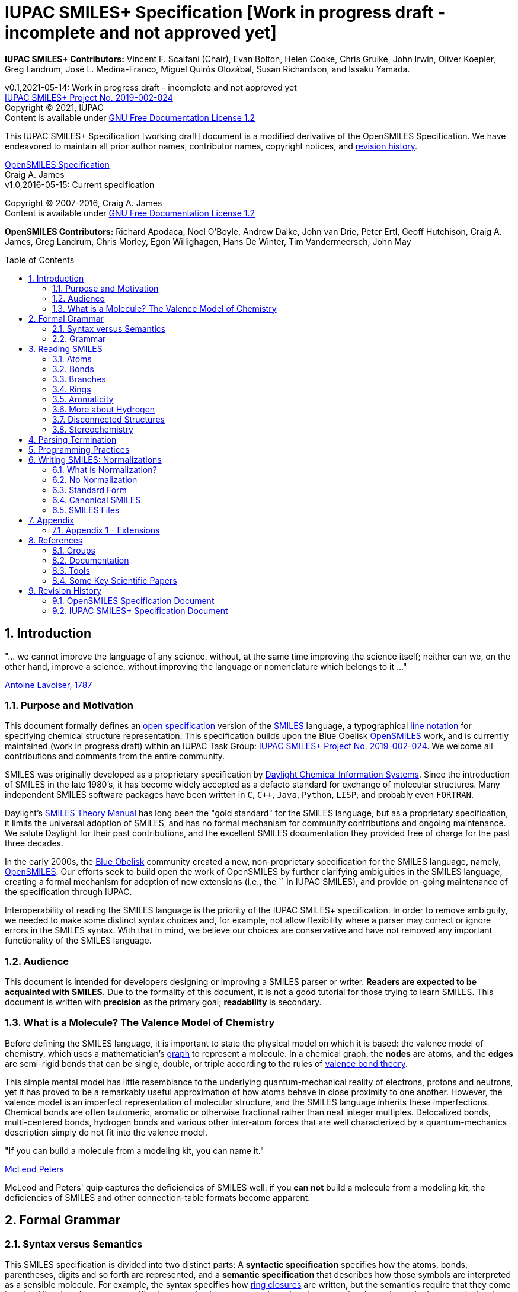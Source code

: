 = IUPAC SMILES+ Specification [Work in progress draft - incomplete and not approved yet]
:toc: macro

*IUPAC SMILES+ Contributors:* Vincent F. Scalfani (Chair), Evan Bolton, Helen Cooke, Chris Grulke, 
John Irwin, Oliver Koepler, Greg Landrum, José L. Medina-Franco, Miguel Quirós Olozábal, 
Susan Richardson, and Issaku Yamada.

v0.1,2021-05-14: Work in progress draft - incomplete and not approved yet                                   +
https://iupac.org/projects/project-details/?project_nr=2019-002-2-024[IUPAC SMILES+ Project No. 2019-002-024]    +
Copyright &copy; 2021, IUPAC    +
Content is available under http://www.gnu.org/copyleft/fdl.html[GNU Free Documentation License 1.2]     +

This IUPAC SMILES+ Specification [working draft] document is a modified derivative
of the OpenSMILES Specification. We have endeavored to maintain
all prior author names, contributor names, copyright notices, and <<revhist,revision history>>.

http://www.opensmiles.org[OpenSMILES Specification]      +
Craig A. James                +
v1.0,2016-05-15: Current specification

Copyright &copy; 2007-2016, Craig A. James        +
Content is available under http://www.gnu.org/copyleft/fdl.html[GNU Free Documentation License 1.2]

*OpenSMILES Contributors:* Richard Apodaca, Noel O'Boyle, Andrew Dalke, John van Drie, Peter Ertl,
Geoff Hutchison, Craig A. James, Greg Landrum, Chris Morley, Egon Willighagen, Hans De Winter, Tim Vandermeersch, John May

toc::[]
:toclevels: 5
:sectnums:

== Introduction

****
"... we cannot improve the language of any science, without, at the
same time improving the science itself; neither can we, on the other
hand, improve a science, without improving the language or nomenclature
which belongs to it ..."

https://en.wikipedia.org/wiki/Antoine_Lavoisier[Antoine Lavoiser, 1787]
****

=== Purpose and Motivation

This document formally defines an
https://en.wikipedia.org/wiki/Open_specifications[open specification] version of the
https://en.wikipedia.org/wiki/Simplified_molecular_input_line_entry_specification[SMILES]
language, a typographical http://en.wikipedia.org/wiki/Line_notation[line notation]
for specifying chemical structure representation. This specification builds upon the Blue Obelisk
http://www.opensmiles.org[OpenSMILES] work, and is currently maintained (work in progress draft) 
within an IUPAC Task Group: 
https://iupac.org/projects/project-details/?project_nr=2019-002-2-024[IUPAC SMILES+ Project No. 2019-002-024]. 
We welcome all contributions and comments from the entire community.

SMILES was originally developed as a proprietary specification by
https://www.daylight.com/[Daylight Chemical Information Systems].
Since the introduction of SMILES in the late 1980's, it has
become widely accepted as a defacto standard for exchange of molecular structures.  
Many independent SMILES software packages have been written in `C`, `C++`, `Java`, `Python`, `LISP`, 
and probably even `FORTRAN`.

Daylight's https://www.daylight.com/dayhtml/doc/theory/index.html[SMILES Theory Manual]
has long been the "gold standard" for the SMILES language, but as a
proprietary specification, it limits the universal adoption of SMILES, and has no formal
mechanism for community contributions and ongoing maintenance. We salute Daylight for
their past contributions, and the excellent SMILES documentation they provided free
of charge for the past three decades.

In the early 2000s, the https://en.wikipedia.org/wiki/Blue_Obelisk[Blue Obelisk] community created a new, non-proprietary specification 
for the SMILES language, namely, http://www.opensmiles.org[OpenSMILES]. 
Our efforts seek to build open the work of OpenSMILES by further clarifying ambiguities in the 
SMILES language, creating a formal mechanism for adoption of new extensions (i.e., the `+` in IUPAC SMILES+), and
provide on-going maintenance of the specification through IUPAC.

Interoperability of reading the SMILES language is the priority of the IUPAC SMILES+ specification.
In order to remove ambiguity, we needed to make some distinct syntax choices and, for example, not allow
flexibility where a parser may correct or ignore errors in the SMILES syntax. With that in mind, 
we believe our choices are conservative and have not removed any important functionality of the SMILES language.

=== Audience

This document is intended for developers designing or improving a SMILES
parser or writer. **Readers are expected to be acquainted with
SMILES.** Due to the formality of this document, it is not a good
tutorial for those trying to learn SMILES. This document is written with
*precision* as the primary goal; *readability* is secondary.

=== What is a Molecule? The Valence Model of Chemistry

Before defining the SMILES language, it is important to state the physical model on which it is
based: the valence model of chemistry, which uses a mathematician's
https://en.wikipedia.org/wiki/Graph_theory[graph] to
represent a molecule. In a chemical graph, the *nodes* are atoms, and the *edges* are semi-rigid bonds
that can be single, double, or triple according to the rules of
https://en.wikipedia.org/wiki/Valence_bond_theory[valence bond theory].

This simple mental model has little resemblance to the underlying quantum-mechanical reality of
electrons, protons and neutrons, yet it has proved to be a remarkably useful approximation of how
atoms behave in close proximity to one another. However, the valence model is an imperfect
representation of molecular structure, and the SMILES language inherits these imperfections.
Chemical bonds are often tautomeric, aromatic or otherwise fractional rather than neat integer
multiples. Delocalized bonds, multi-centered bonds, hydrogen bonds and various other inter-atom
forces that are well characterized by a quantum-mechanics description simply do not fit into the
valence model.

****
"If you can build a molecule from a modeling kit, you can name it."

http://www.daylight.com/meetings/mug03/McLeod/MUG03McLeodPeters.pdf[McLeod Peters]
****

McLeod and Peters' quip captures the deficiencies of SMILES well: if you
*can not* build a molecule from a modeling kit, the deficiencies of SMILES and other
connection-table formats become apparent.

== Formal Grammar

=== Syntax versus Semantics

This SMILES specification is divided into two distinct parts: A
*syntactic specification* specifies how the atoms,
bonds, parentheses, digits and so forth are represented, and a *semantic
specification* that describes how those symbols are interpreted as a sensible
molecule. For example, the syntax specifies how <<ringclosure,ring closures>>
are written, but the semantics require that they come in pairs.
Likewise, the syntax specifies how <<atomicsymbol,atomic elements>>
are written, but the semantics determines whether a particular ring system
is actually aromatic.

For this specification, the syntax and semantics are explained
separately; in practice, the syntax and semantics are usually mixed
together in the code that implements a SMILES parser. This chapter is only
concerned with syntax.

=== Grammar

[options="header",frame="topbot",grid="rows",cols="1,4"]
|============================
| Section                  | Formal Grammar
2+| **ATOMS**
| <<inatoms,Atoms>>           | _atom_ ::= _bracket_atom_ \| _aliphatic_organic_ \| _aromatic_organic_ \| `'*'`
2+| **ORGANIC SUBSET ATOMS**
.2+| <<orgsbst,Organic Subset>>        | _aliphatic_organic_ ::= `'B'` \| `'C'` \| `'N'` \| `'O'` \| `'S'` \| `'P'` \| `'F'` \| `'Cl'` \| `'Br'` \| `'I'`
|                            _aromatic_organic_ ::= `'b'` \| `'c'` \| `'n'` \| `'o'` \| `'s'` \| `'p'`
2+| **BRACKET ATOMS**
.7+| <<inatoms,Bracket Atoms>>      | _bracket_atom_ ::= `'['` _isotope_? _symbol_ _chiral_? _hcount_? _charge_? _class_? `']'`
|                            _symbol_ ::= _element_symbols_ \| _element_numbers_ \| _aromatic_symbols_ \| _element_undefined_
|                            _isotope_ ::= _NUMBER_
|                            _element_symbols_ ::= `'H'` \| `'He'` \| `'Li'` \| `'Be'` \| `'B'` \| `'C'` \| `'N'` \| `'O'` \| `'F'` \| `'Ne'` \| `'Na'` \| `'Mg'` \| `'Al'` \| `'Si'` \| `'P'` \| `'S'` \| `'Cl'` \| `'Ar'` \| `'K'` \| `'Ca'` \| `'Sc'` \| `'Ti'` \| `'V'` \| `'Cr'` \| `'Mn'` \| `'Fe'` \| `'Co'` \| `'Ni'` \| `'Cu'` \| `'Zn'` \| `'Ga'` \| `'Ge'` \| `'As'` \| `'Se'` \| `'Br'` \| `'Kr'` \| `'Rb'` \| `'Sr'` \| `'Y'` \| `'Zr'` \| `'Nb'` \| `'Mo'` \| `'Tc'` \| `'Ru'` \| `'Rh'` \| `'Pd'` \| `'Ag'` \| `'Cd'` \| `'In'` \| `'Sn'` \| `'Sb'` \| `'Te'` \| `'I'` \| `'Xe'` \| `'Cs'` \| `'Ba'` \| `'La'` \| `'Ce'` \| `'Pr'` \| `'Nd'` \| `'Pm'` \| `'Sm'` \| `'Eu'` \| `'Gd'` \| `'Tb'` \| `'Dy'` \| `'Ho'` \| `'Er'` \| `'Tm'` \| `'Yb'` \| `'Lu'` \| `'Hf'` \| `'Ta'` \| `'W'` \| `'Re'` \| `'Os'` \| `'Ir'` \| `'Pt'` \| `'Au'` \| `'Hg'` \| `'Tl'` \| `'Pb'` \| `'Bi'` \| `'Po'` \| `'At'` \| `'Rn'` \| `'Fr'` \| `'Ra'` \|`'Ac'` \| `'Th'` \| `'Pa'` \| `'U'` \| `'Np'` \| `'Pu'` \| `'Am'` \| `'Cm'` \| `'Bk'` \| `'Cf'` \| `'Es'` \| `'Fm'` \| `'Md'` \| `'No'` \| `'Lr'` \| `'Rf'` \| `'Db'` \| `'Sg'` \| `'Bh'` \| `'Hs'` \| `'Mt'` \| `'Ds'` \| `'Rg'` \| `'Cn'` \| `'Nh'` \| `'Fl'` \| `'Mc'` \| `'Lv'` \| `'Ts'` \| `'Og'`
|                            _element_numbers_ ::= `'#1'` \|`'#2'` \| `'#3'` \| ... \|`'#118'`
|                            _aromatic_symbols_ ::= `'b'` \| `'c'` \| `'n'` \| `'o'` \| `'p'` \| `'s'` \| `'se'` \| `'te'` \| `'as'`
|                            _element_undefined_ ::= `'*'` \| `'#0'`   
2+| **CHIRALITY**
| <<chirality,Chirality>>  | _chiral_ ::= `'@'` \| `'@@'` \| `'@TH1'` \| `'@TH2'` \| `'@AL1'` \| `'@AL2'` \| `'@SP1'` \| `'@SP2'` \| `'@SP3'` \| `'@TB1'` \| `'@TB2'` \| `'@TB3'` \| ... \| `'@TB20'` \| `'@OH1'` \| `'@OH2'` \| `'@OH3'` \| ... \| `'@OH30'` \| `'@TB'` _DIGIT_ _DIGIT_ \| `'@OH'` _DIGIT_ _DIGIT_
2+| **HYDROGENS**
| <<hydrogens,Hydrogens>>  | _hcount_ ::= `'H'` \| `'H'` _DIGIT_
2+| **CHARGES**
| <<charge,Charge>>        | _charge_ ::= `'-'` \| `'-'` _DIGIT_? _DIGIT_ \| `'+'` \| `'+'` _DIGIT_? _DIGIT_ \| `'--'` \| ... \| `'---------------'` \| `'+{plus}'` \| ... \| `'+++{plus}{plus}{plus}{plus}{plus}{plus}{plus}{plus}{plus}{plus}{plus}{plus}'`
2+| **ATOM CLASS**
| <<atomclass,Atom Class>> | _class_ ::= `':'` _NUMBER_
2+| **BONDS AND CHAINS**
.6+| <<bonds,Bonds>>       | _bond_ ::= `'-'` \| `'='` \| `'#'` \| `'$'` \| `':'` \| `'/'` \| `'\'`
|                            _ringbond_ ::= _bond_? _DIGIT_ \| _bond_? `'%'` _DIGIT_? _DIGIT_ _DIGIT_ \| _bond_? `'%'` `'('` _DIGIT_ _DIGIT_ _DIGIT_ `')'`
|                            _branched_atom_ ::= _atom_ _ringbond_* _branch_*
|                            _branch_ ::= `'('` _chain_ `')'` \| `'('` _bond_ _chain_ `')'` \| `'('` _dot_ _chain_ `')'`
|                            _chain_ ::= _branched_atom_ \| _chain_ _branched_atom_ \| _chain_ _bond_ _branched_atom_ \| _chain_ _dot_ _branched_atom_
|                            _dot_ ::= `'.'`
2+| **SMILES STRINGS**
.2+|                       | _smiles_ ::= _terminator_ \| _chain_ _terminator_
|                            _terminator_ ::= _SPACE_ \| _TAB_ \| _LINEFEED_ \| _CARRIAGE_RETURN_ \| _END_OF_STRING_
|============================

== Reading SMILES

[[inatoms]]

=== Atoms

[[atomicsymbol]]

==== Atomic Symbol

An atom is represented by its atomic symbol, enclosed in square brackets, `[]`.
The first character of the symbol is uppercase and the second (if any) is lowercase,
except that for aromatic atoms (see <<inaromaticity, Aromaticity>>), the first character is lowercase. Alternatively, 
an atom can also be represented using the symbol `'#'` followed by its atomic number enclosed in square brackets, `[]`.
There are https://iupac.org/what-we-do/periodic-table-of-elements/[118 valid atomic symbols] 
as defined by https://iupac.org/[IUPAC].

The symbols `+++'*'+++` and `'#0'` are accepted as a valid atomic symbols, and represent a "wildcard" or unknown atom.
Importantly, `'#0'` must always be written within brackets (see <<wildsyms,Wildcard Atoms>>), while `+++'*'+++` is considered part of 
the <<orgsbst,Organic Subset>> and does not have this requirement.

// The +++ is used above as a passthrough in the * symbol in order to avoid GitHub from displaying the line as bold.

Examples:

[options="header",frame="topbot",grid="rows",width="30%",cols="1,2"]
|============================
| SMILES      | Atomic Symbol
| `[U]`       | Uranium
| `[Pb]`      | Lead
| `[He]`      | Helium
| `[*]`       | Unknown atom
| `[#0]`       | Unknown atom
| `[#6]`       | Carbon
|============================

[[hydrogens]]

==== Hydrogens

Hydrogens inside of brackets are specified as `Hn` or `Hnn`. In the case of a single digit, 
`Hn`, `n` is a digit number from `0` to `9`. When two-digit numbers are used, leading zeros are not permitted,
so `Hnn` is valid in the range of `10` through `99`. If `Hn` is not specified, it is identical to `H0`. If `H` is
specified without a number, it is identical to `H1`. For example, `[C]` and `[CH0]` are identical, and `[CH]` and `[CH1]` are identical.

Hydrogens that are specified in brackets with this notation have undefined isotope, no chirality,
no other bound hydrogen, neutral charge, and an undefined atom class.

Examples:

[options="header",frame="topbot",grid="rows",width="50%",cols="1,2,2"]
|=================================================
| SMILES    | Name                  | Comments
| `[CH4]`   | methane               |
| `[ClH]`   | hydrochloric acid     | `H1` implied
| `[ClH1]`  | hydrochloric acid     |
|=================================================

A hydrogen atom can not have a hydrogen count, for example, `[HH1]` is invalid.  Hydrogens connected
to other hydrogens must be represented as explicit atoms in square brackets. For example molecular
hydrogen must be written as `[H][H]`.

[[charge]]

==== Charge

Charge is specified by a `+n`,`+nn`,`-n`, or `-nn`. In the case of a single digit,`n`
is a digit number from `0` to `9`. When two-digit numbers are used, leading zeros are not permitted and `nn` is valid
in the range of `10` through `99`. For example, a charge specification such as `[Ag+01]` is invalid. 

If a charge is specified without a number, a `1` is implied. If the number is `0`, the charge is interpreted as no charge. 
That is, `[Ag+0]` and `[Ag-0]` are equivalent to `[Ag]`. A `0` charge should be avoided and is not recommended 
as a best practice.

Repeated symbols such as `'--'` and `'++'` are valid and interpreted as charges of `-2` and `+2`, respectively. Symbols can
repeat up to 15 times. However, this form is not recommended as a best practice and should be avoided.

Examples:

[options="header",frame="topbot",grid="rows",width="60%",cols="1,2,3"]
|==============================================================
| SMILES    | Name                  | Comments
| `[Cl-]`   | chloride anion        | `-1` charge, `H0` implied
| `[OH1-]`  | hydroxyl anion        | `-1` charge, `H1`
| `[OH-1]`  | hydroxyl anion        | `-1` charge, `H1`
| `[Cu+2]`  | copper cation         | `+2` charge, `H0` implied
| `[Cu++]`  | copper cation         | `+2` charge, `H0` implied
| `[AlH4-]` | alumanuide            | `-1` charge, `H4`
| `[NH2-]`  | azanide               | `-1` charge, `H2`
|==============================================================

The charge symbol `'-'` or `'+'` must come before the numeric digit. That is, `[Mg+2]` is valid, while
`[Mg2+]` is invalid. Moreover, providing multiple charge specifications such as `[Li+1-2]` or `[Li+-]` are invalid. 

==== Isotopes

Isotopic specification is placed inside the square brackets for an atom
preceding the atomic symbol; for example:

[options="header",frame="topbot",grid="rows",width="40%"]
|=============================
| SMILES    | Atomic Symbol
| `[13CH4]` | methane
| `[2H+]`   | deuterium ion
| `[238U]`  | Uranium 238 atom
|=============================

An isotope is interpreted as a digit number specified as `n`, `nn`, or `nnn`. In the case of a single digit, 
`n` is a digit number from `0` to `9`. When two-digit or three-digit numbers are used, leading zeros are not permitted,
so `nn` is valid in the range of `10` through `99`, and `nnn` in the range of `100` through `999`.
As a result, an isotopic specification leading with a `0` and followed by digits such as
`[098Ru]` is invalid. The isotope ^98^Ru is written as `[98Ru]`.

A `0` isotope specification is equivalent to undefined, and the atom is assumed to have the naturally-occurring isotopic ratios. 
For example, `[0S]` is equivalent to `[S]`.

There is no requirement that the isotope is a genuine isotope of the element. Thus, `[36Cl]` is allowed 
even though ^35^Cl and ^37^Cl are the actual known stable isotopes of chlorine.

[[orgsbst]]

==== Organic Subset

A special subset of elements called the "organic subset" of
**B**, **C**, **N**, **O**, **P**, **S**, **F**,
**Cl**, **Br**, **I**, and ***** (the "wildcard" atom) can be
written using the only the atomic symbol (that is, without the square
brackets, H-count, etc.). An atom is specified this way has the
following properties:

* "implicit hydrogens" are added such that valence of the atom is in
  the lowest normal state for that element
* the atom's charge is zero
* the atom has no isotopic specification
* the atom has no chiral specification

The implicit hydrogen count is determined by summing the bond orders
of the bonds connected to the atom.  If that sum is equal to a known
valence for the element or is greater than any known valence then the
implicit hydrogen count is `0`.  Otherwise the implicit hydrogen count is the
difference between that sum and the next highest known valence.

The "normal valence" for these elements is defined as:

[options="header",frame="topbot",grid="rows",width="30%"]
|============================
| Element       | Valence
| B             | 3
| C             | 4
| N             | 3 or 5
| O             | 2
| P             | 3 or 5
| S             | 2, 4 or 6
| halogens      | 1
| *             | unspecified
|============================

Examples:

[options="header",frame="topbot",grid="rows",width="30%",cols="1,3"]
|==============================
| SMILES    | Name
| `C`       | methane
| `N`       | ammonia
| `Cl`      | hydrochloric acid
|==============================

_Note: The remaining atom properties, chirality and ring-closures, are discussed in later sections._

[[wildsyms]]

==== The Wildcard `'*'` Atomic Symbol and `'#0'` Atomic Number Symbol

The `+++'*'+++` and `'#0'` atoms represents an atom whose atomic number is unknown or unspecified. 
The `+++'*'+++` atom can occur either inside or outside of square brackets, `[]`, as the `+++'*'+++` 
atom is considered part of the special <<orgsbst,Organic Subset>> elements.
In contrast, the `'#0'` atom can only occur inside of square brackets.
When an `+++'*'+++` or `'#0'` atom occur inside of square brackets, the unknown atom can have its isotope, chirality, 
hydrogen count and charge specified. When an `+++'*'+++` atom occurs outside of brackets, 
it has no assumed isotope, a mass of zero, unspecified chirality, a hydrogen count of zero, and a charge of zero.

The `+++'*'+++` and `'#0'` atom do not have any specific electronic properties or valence. When these symbols
occur inside of square brackets, they take on the valence implied by its bonds, hydrogens and/or charge.

In the case where the `+++'*'+++` atom can be specified outside of square brackets, it takes on the valence
implied by its bonds.

An `+++'*'+++` or `'#0'` atom can be part of an aromatic ring. When deducing the
aromaticity of a ring system, the ring system is considered aromatic if
there is an element which could replace the `+++'*'+++` or `'#0'` atom and make the ring system
meet the aromaticity rules (see <<inaromaticity,Aromaticity>>, below).

[options="header",frame="topbot",grid="rows",width="40%",cols="2,3"]
|==============================================
| SMILES              | Comments
| `CCC(*)C`      | any atom at index number 3
| `CCC([#0])C`      | any atom at index number 3
| `c1cc[#0]c1`      | five membered arene with any atom
| `c1cc*c1`      | five membered arene with any atom
| `CCC[#0-]`      | any atom with charge -1 at index number 3
| `[73*]`      | any atom with isotope value 73
|==============================================

_Note: the term index in the table comments above is referring to the SMILES string, counting from left to right and starting at 0._

// The +++ is used above as a passthrough in the * symbol in order to avoid GitHub from displaying the line as bold.

[[atomclass]]

==== Atom Class

An "atom class" is an arbitrary integer that has no chemical meaning. It is used by applications 
to mark atoms in ways that are meaningful only to the application. Multiple atoms may be labeled with the same atom class. 

The atom class is specified as a digit number `n`, `nn`, `nnn`, or `nnnn`. In the case of a single digit, 
`n` is a digit number from `0` to `9`. When two-digit, three-digit, or four-digit numbers are used, leading zeros are not permitted,
so `nn` is valid in the range of `10` through `99`, `nnn` in the range of `100` through `999`, and `nnnn` in the range of `1000`
to `9999`. So for example, `[NH4+:5]` is valid, while `[NH4+:005]` is invalid.

If the atom class is not specified, then the atom class is interpreted as zero.

The atom class is specified after all other properties in square brackets. For example:

[options="header",frame="topbot",grid="rows",width="40%",cols="1,3"]
|========================================
| SMILES     | Name
| `[CH4:2]`  | methane, atom's class is 2
|========================================

[[bonds]]

=== Bonds

Atoms that are adjacent in a SMILES string are assumed to
be joined by a single or aromatic bond (see <<inaromaticity,Aromaticity>>). For example:

[options="header",frame="topbot",grid="rows",width="30%"]
|===================================
| SMILES              | Name
| `CC`                | ethane
| `CCO`               | ethanol
| `NCCCC`             | n-butylamine
| `CCCCN`             | n-butylamine
|===================================

Double, triple and quadruple bonds are represented by `'='`, `'#'`, and `'$'` respectively:

[options="header",frame="topbot",grid="rows",width="80%",cols="2,1"]
|========================================================================
| SMILES                                      | Name
| `C=C`                                       | ethene
| `C#N`                                       | hydrogen cyanide
| `CC#CC`                                     | 2-butyne
| `CCC=O`                                     | propanol
| `[Rh-](Cl)(Cl)(Cl)(Cl)$[Rh-](Cl)(Cl)(Cl)Cl` | octachlorodirhenate (III)
|========================================================================

Misplaced bonds such as `CC=` or duplicate bonds such as `C==C` are invalid.

A single bond can be explicitly represented with `'-'`, but it is rarely
necessary.

[options="header",frame="topbot",grid="rows",width="40%"]
|===================================
| SMILES          |
| `C-C`           | same as: `CC`
| `C-C-O`         | same as: `CCO`
| `C-C=C-C`       | same as: `CC=CC`
|===================================

The remaining bond symbols, `':\/'`, are discussed in later sections.

=== Branches

An atom with three or more bonds is called a *branched atom*, and is
represented using parentheses.

[options="header",frame="topbot",grid="rows",width="90%"]
|============================================================================
| Depiction                                 | SMILES      | Name
| image:depict/2-ethyl-1-butanol.gif[]      | `CCC(CC)CO` | 2-ethyl-1-butanol
|============================================================================

Branches can be nested or "stacked" to any depth:

[options="header",frame="topbot",grid="rows",width="90%"]
|============================================================================================================
| Depiction                                   | SMILES                      | Name
| image:depict/2-4-dimethyl-3-pentanone.gif[] | `CC\(C)C(=O)C\(C)C`           | 2,4-dimethyl-3-pentanone
| image:depict/3-isopropyl-2-propylhexan-1-ol.png[]                                    | `OCC(CCC)C(C\(C)C)CCC`       | 3‐isopropyl‐2‐propylhexan‐1‐ol
| image:depict/thiosulfate.gif[]              | `OS(=O)(=S)O`               | thiosulfate
|============================================================================================================

// The (C) in the SMILES above is escaped as \(C) in order to avoid GitHub from displaying a copyright symbol

The SMILES branch/chain rules allow nested parenthetical expressions (branches) to an arbitrary
depth. For example, the following SMILES, though peculiar, is legal:

[options="header",frame="topbot",grid="rows",width="90%",cols="6,1"]
|==============================================================================
| SMILES                                                              | Formula
| `C(C(C(C(C(C(C(C(C(C(C(C(C(C(C(C(C(C(C(C\(C))))))))))))))))))))C`    | C22H46
|==============================================================================

In IUPAC SMILES+ syntax, a SMILES can not start with a branch. Duplicate branches and branching without atom(s) inside are also invalid.
Some invalid examples include: `C\(\(C))O`, `(N1CCCC1)`, `C(1CC1)` `C()`, and `C1CC(1)`. 
Note that the form `(CO)N` is never allowed, since it is not clear which atom the nitrogen should connect to.

// The (C) in the SMILES above is escaped as \(C) in order to avoid GitHub from displaying a copyright symbol

[[ringclosure]]

=== Rings

In a SMILES string such as `C1CCCCC1`, the first occurrence of a ring-closure
number (an "rnum") creates an "open bond" to the atom that precedes the
ring-closure number (the "rnum").  When that same rnum is encountered
later in the string, a bond is made between the two atoms, which typically
forms a cyclic structure.

[options="header",frame="topbot",grid="rows",width="90%"]
|==================================================================================
| Depiction                               | SMILES           | Name
| image:depict/cyclohexane.gif[]          | `C1CCCCC1`       | cyclohexane
| image:depict/perhydroisoquinoline.gif[] | `N1CC2CCCCC2CC1`  | perhydroisoquinoline
|==================================================================================

If a bond symbol is present between the atom and rnum, it can be
present on *either or both* bonded atoms.  However, if it appears on
both bonded atoms, the two bond symbols must be the same. If there are conflicting ring 
closure bonds defined such as `C=1CCCCC#1`, `C-1CCCCC=1`, or `c=1ccccc:1`, the SMILES are invalid. 
Two defined bonds must match. In contrast, if only one bond is defined 
as in `C=1CCCCC1` or `C1CCCC=1`, the SMILES are valid and interpreted with 
the defined bond at ring closure. The implicit bond is ignored.

[options="header",frame="topbot",grid="rows",width="90%"]
|=================================================================================================
| Depiction                                     | SMILES          | Name
.4+| image:depict/cyclohexene.gif[]             | `C=1CCCCC=1`    | cyclohexene
|                                                 `C=1CCCCC1`     | cyclohexene *(preferred form)*
|                                                 `C1CCCCC=1`     | cyclohexene
|                                                 `C-1CCCCC=1`    | *invalid*
|=================================================================================================

Note that the ring number zero is valid, for example cyclohexane can be
written `C0CCCCC0`.

Ring closures must be matched pairs in a SMILES string, for example, `C1CCC` or `C1CCCCC2`
are not valid SMILES.

It is permissible to re-use ring-closure numbers. Once a particular number
has been encountered twice, that number is available again for subsequent ring closures.

[options="header",frame="topbot",grid="rows",width="90%",cols="2,2,1,2"]
|=================================================================================================
| Depiction                          | SMILES              | Name          | Comment
.2+| image:depict/dicyclohexyl.gif[] | `C1CCCCC1C1CCCCC1`  | bicyclohexyl  | both SMILES are valid
|                                      `C1CCCCC1C2CCCCC2`  | bicyclohexyl  |
|=================================================================================================

Two-digit ring numbers are permitted, but must be preceded by the percent
`'%'` symbol, such as `C%25CCCCC%25` for cyclohexane. 

Three digits in the form `%nnn` are permitted; for
example, `C%123` is the same as `C3%12`, that is, an atom with two rnum
specifications (see example in table below).

Three digits are also permitted in the form `%(nnn)`. When parentheses are used,
the ring closure is interpreted with one rnum specification, so cyclohexane can be represented
as `C%(920)CCCCC%(920)`

While a ring closure with a single digit using zero is valid as in `C0CCCCC0`, when multiple digits
are used in the case of `%nn`, %nnn, or `%(nnn)`, a leading number of `0` is invalid, such as `C%01CCCCC%01` or `C%00CCCCC%00`.
For notation using `%nn`, start with a `nn` of `10`, and for notation in the form 
`%nnn` or `%(nnn)`, start with `nnn` of `100`.

A single atom can have several ring-closure numbers, such as this spiro
atom:

[options="header",frame="topbot",grid="rows",width="90%"]
|========================================================================
| Depiction                  | SMILES                | Name
| image:depict/spiro.gif[]   | `C12(CCCCC1)CCCCC2`   | spiro[5.5]undecane
| image:depict/spiro.gif[]   | `C%123(CCCCC3)CCCCC%12`   | spiro[5.5]undecane
|========================================================================

Two atoms can not be joined by more than one bond, and an atom can not be bonded to itself. For
example, the following are not allowed:

[options="header",frame="topbot",grid="rows",width="70%",cols="1,2"]
|=====================================================================
| SMILES              | Comments
| `C12CCCCC12`        | illegal, two bonds between one pair of atoms
| `C12C2CCC1`         | illegal, two bonds between one pair of atoms
| `C11`               | illegal, atom bonded to itself
|=====================================================================

[[inaromaticity]]

=== Aromaticity

==== The Meaning of "Aromaticity" in SMILES

"Aromaticity" in SMILES is primarily for
https://www.emolecules.com/info/support-cheminformatics-101.html#/cheminformatics-basics[cheminformatics] purposes.
In a cheminformatics system, we would like to have a single representation for each molecule.  The
Kekule form masks the inherent uniformity of the bonds in an aromatic ring.  SMILES uses a
simplified definition of aromaticity that facilitates substructure and exact-structure
searches, as well as <<normalization,Normalization>> and <<canonicalization,Canonicalization>> of SMILES.

The definition of "aromaticity" in SMILES is *not* intended to imply anything about the
physical or chemical properties of a substance.  In many or most cases, the SMILES definition of
aromaticity will match the chemist's notion of what is aromatic, but in some cases it will not.

==== Kekule and Aromatic Representations

Aromaticity can be represented in one of two ways in a SMILES.

* In the Kekule form, using alternating single and double bonds, with
  uppercase symbols for the atoms.
* An atomic symbol that begins with a lowercase letter is an aromatic atom, such as `'c'`
  for aromatic carbon.  When aromatic symbols are used, no bond symbols are needed.

A lowercase aromatic symbol is defined as an atom in the sp^2^ configuration in an
aromatic or anti-aromatic ring system.  For example:

[options="header",frame="topbot",grid="rows",width="90%"]
|=========================================================================================
| Depiction                                 | SMILES                      | Name
.2+| image:depict/benzene.gif[]             | `c1ccccc1`               .2+| benzene
|                                             `C1=CC=CC=C1`
.2+| image:depict/indane.gif[]              | `c1ccc2CCCc2c1`          .2+| indane
|                                             `C1=CC=CC(CCC2)=C12`
.2+| image:depict/furan.gif[]               | `c1occc1`                .2+| furan
|                                             `C1OC=CC=1`
.2+| image:depict/cyclobutadiene.gif[]      | `c1ccc1`                 .2+| cyclobutadiene
|                                             `C1=CC=C1`
|=========================================================================================

The Kekule form is always acceptable for SMILES input.  For output, the aromatic form
(using lowercase letters) <<outaromaticity,is preferred>>.  The lowercase
symbols eliminate the arbitrary choice of how to assign the single and double bonds, and provide a
<<normalization,normalized form>> that more accurately reflects the electronic configuration.

==== Extended Hueckel's Rule

[red]*THIS SECTION IS UNDER MAJOR REVISION, AND AT THIS POINT IS ONLY FOR
DISCUSSION PURPOSES.*

[red]*This proposed section is an attempt to simplify the rule-based
system by enumerating all atom/bond configurations that are known to
participate in aromatic systems.*

A single, isolated ring that meets the following criteria is aromatic:

* All atoms must be sp^2^ hybridized.
* The number of available "shared" https://en.wikipedia.org/wiki/Pi_bond[&#960; electrons]
  must equal 4N+2 where N &ge; 0 (https://en.wikipedia.org/wiki/H%C3%BCckel%27s_rule[Huckel's rule]).

Each element that can participate in an aromatic ring is defined to have the following
number of &#960; electrons:

:valign: middle
:halign: center

[options="header",frame="topbot",grid="rows",width="60%",cols="1,1,1,<3e"]
|===========================================================================================================================================
| Configuration                       | &#960; Electrons | Example                             | Comment
|                                     |                  |                                     |
| image:depict/aromtype/BX3v3n.svg[]  | 0                | image:depict/arom/BX3v3n_ex1.svg[]  | OpenSMILES extension
| image:depict/aromtype/BX2v3n.svg[]  | 1                | image:depict/arom/BX2v3n_ex1.svg[]  | OpenSMILES extension
|                                     |                  |                                     |
| image:depict/aromtype/CX3v3m.svg[]  | 2                | image:depict/arom/CX3v3m_ex1.svg[]  |
| image:depict/aromtype/CX3v4o.svg[]  | 0                | image:depict/arom/CX3v4o_ex1.svg[]  |
| image:depict/aromtype/CX3v3p.svg[]  | 0                | image:depict/arom/CX3v3p_ex1.svg[]  |
| image:depict/aromtype/CX2v3m.svg[]  | 1                | image:depict/arom/CX2v3m_ex1.svg[]  |
| image:depict/aromtype/CX3v4.svg[]   | 1                | image:depict/arom/CX3v4_ex1.svg[]   |
| image:depict/aromtype/CX2v3p.svg[]  | 1                | image:depict/arom/CX2v3p_ex1.svg[]  |
|                                     |                  |                                     |
| image:depict/aromtype/NX2v2.svg[]   | 2                | image:depict/arom/NX2v2_ex1.svg[]   |
| image:depict/aromtype/NX3v3.svg[]   | 2                | image:depict/arom/NX3v3_ex1.svg[]   |
| image:depict/aromtype/NX2v3.svg[]   | 1                | image:depict/arom/NX2v3_ex1.svg[]   |
| image:depict/aromtype/NX3v4.svg[]   | 1                | image:depict/arom/NX3v4_ex1.svg[]   |
| image:depict/aromtype/NX3v5.svg[]   | 1                | image:depict/arom/NX3v5_ex1.svg[]   | Non-oxide contributes 2 in Daylight toolkit
|                                     |                  |                                     |
| image:depict/aromtype/PX2v2.svg[]   | 2                | image:depict/arom/PX2v2_ex1.svg[]   |
| image:depict/aromtype/PX3v3.svg[]   | 2                | image:depict/arom/PX3v3_ex1.svg[]   |
| image:depict/aromtype/PX2v3.svg[]   | 1                | image:depict/arom/PX2v3_ex1.svg[]   |
| image:depict/aromtype/PX3v4.svg[]   | 1                | image:depict/arom/PX3v4_ex1.svg[]   |
| image:depict/aromtype/PX3v5.svg[]   | 1                | image:depict/arom/PX3v5_ex1.svg[]   | Non-oxide contributes 2 in Daylight toolkit
|                                     |                  |                                     |
| image:depict/aromtype/AsX3v3.svg[]  | 2                | image:depict/arom/AsX3v3_ex1.svg[]  |
| image:depict/aromtype/AsX2v3.svg[]  | 1                | image:depict/arom/AsX2v3_ex1.svg[]  | OpenSMILES extension
| image:depict/aromtype/AsX3v4.svg[]  | 1                | image:depict/arom/AsX3v4_ex1.svg[]  | OpenSMILES extension
|                                     |                  |                                     |
| image:depict/aromtype/OX2v2.svg[]   | 2                | image:depict/arom/OX2v2_ex1.svg[]   |
| image:depict/aromtype/OX2v3.svg[]   | 1                | image:depict/arom/OX2v3_ex1.svg[]   |
|                                     |                  |                                     |
| image:depict/aromtype/SX2v2.svg[]   | 2                | image:depict/arom/SX2v2_ex1.svg[]   |
| image:depict/aromtype/SX2v3.svg[]   | 1                | image:depict/arom/SX2v3_ex1.svg[]   |
| image:depict/aromtype/SX3v4.svg[]   | 2                | image:depict/arom/SX3v4_ex1.svg[]   | Possibly chiral
| image:depict/aromtype/SX3v3p.svg[]  | 2                | image:depict/arom/SX3v3p_ex1.svg[]  | Possibly chiral, OpenSMILES extension
|                                     |                  |                                     |
| image:depict/aromtype/SeX2v2.svg[]  | 2                | image:depict/arom/SeX2v2_ex1.svg[]  |
| image:depict/aromtype/SeX2v3.svg[]  | 1                | image:depict/arom/SeX2v3_ex1.svg[]  |
| image:depict/aromtype/SeX3v4.svg[]  | 2                | image:depict/arom/SeX3v4_ex1.svg[]  | Possibly chiral
| image:depict/aromtype/SeX3v3p.svg[] | 2                | image:depict/arom/SeX3v3p_ex1.svg[] | Possibly chiral, OpenSMILES extension
|                                     |                  |                                     |
|===========================================================================================================================================

==== Aromaticity Algorithm

In an aromatic system, all of the aromatic atoms must be sp^2^ hybridized, and the
number of https://en.wikipedia.org/wiki/Pi_bond[&#960; electrons]
must meet https://en.wikipedia.org/wiki/H%C3%BCckel%27s_rule[Huckel's 4n+2 criterion]
When parsing a SMILES, a parser must note the aromatic designation of each atom on
input, then when the parsing is complete, the SMILES software must verify that electrons can be
assigned without violating the valence rules, consistent with the sp^2^ markings, the
specified or implied hydrogens, external bonds, and charges on the atoms.

The aromatic-bond symbol `':'` can be used between aromatic atoms, but it is never necessary; a
bond between two aromatic atoms is assumed to be aromatic unless it is explicitly represented as a
single bond `'-'`.  However, a single bond (nonaromatic bond) between two aromatic atoms *must*
be explicitly represented.  For example:

[options="header",frame="topbot",grid="rows",width="90%"]
|================================================================
| Depiction                   | SMILES                 | Name
| image:depict/biphenyl.gif[] | `c1ccccc1-c2ccccc2`   | biphenyl
|================================================================

_Note: Some SMILES parsers interpret a lowercase letter as sp^2^ anywhere it appears, even outside of rings;
for example, `CccccC` would be interpreted as `CC=CC=CC`. The IUPAC SMILES+ specification does not allow this interpretation._

=== More about Hydrogen

Hydrogens in a SMILES can be represented in three different ways:

[options="header",frame="topbot",grid="rows",width="100%",cols="2,2,1,3"]
|======================================================================================================
| Method                | SMILES              | Name          | Comments
| implicit hydrogen     | `C`                 | methane       | h-count deduced from normal valence (4)
| atom property         | `[CH4]`             | methane       | h-count specified for heavy atom
| explicit hydrogen     | `[H]C([H])([H])[H]` | methane       | hydrogens represented as normal atoms
|======================================================================================================

All three forms are equivalent.  However, some situations require that one form must be used:

* Implicit hydrogen count may only be used for elements of the <<orgsbst,organic elements>> subset.
* Any atom that is specified with square brackets *must* have its attached hydrogens
  explicitly represented, either as a hydrogen count or as normal atoms.

A hydrogen that meets one of the following criteria must be represented as an explicit atom:

* hydrogens with charge (`[H+]`)
* a hydrogen connected to another hydrogen (such as molecular hydrogen, `[H][H]`)
* hydrogens with more than one bond (bridging hydrogens)
* Deuterium `[2H]` and tritium `[3H]`

It is permissible to use a mixture of an atom h-count and explicit hydrogen.  In such a case,
the atom's hydrogen count is the sum of the atomic h-count property and the number of attached
hydrogens.  For example:

[options="header",frame="topbot",grid="rows",width="40%"]
|====================================
| SMILES              | Name
| `[CH4]`             | methane
| `[H][CH2][H]`       | methane
| `[2H][CH2]C`        | deuteroethane
|====================================

=== Disconnected Structures

The dot `'.'` symbol (also called a "dot bond") is legal most places where
a bond symbol would occur, but indicates that the atoms are *not*
bonded. The most common use of the dot-bond symbol is to represent
disconnected and ionic compounds.

[options="header",frame="topbot",grid="rows",width="90%",cols="2,3,2"]
|============================================================================================================
| Depiction                                     | SMILES                            | Name
| image:depict/sodium-chloride.gif[]            | `[Na+].[Cl-]`                     | sodium chloride
| image:depict/phenol-2-amino-ethanol.gif[]     | `Oc1ccccc1.NCCO`                  | phenol, 2-amino ethanol
| image:depict/diammonium-thiosulfate.gif[]     | `[NH4+].[NH4+].[O-]S(=O)(=O)[S-]` | diammonium thiosulfate
|============================================================================================================

The dot can appear most places that a bond symbol is allowed, for example, the phenol example above
can also be written:

[options="header",frame="topbot",grid="rows",width="90%"]
|======================================================================================================
| Depiction                                     | SMILES                      | Name
.2+| image:depict/phenol-2-amino-ethanol.gif[]  | `c1cc(O.NCCO)ccc1`          | phenol, 2-amino ethanol
|                                                 `Oc1cc(.NCCO)ccc1`          | phenol, 2-amino ethanol
|======================================================================================================

The second example above is an odd, but legal, use of parentheses and the dot bond, since the
syntax allows a dot most places a regular bond could appear (the exception
is that a dot can not appear before a ring-closure digit).

Although dot-bonds are commonly used to represent compounds with disconnected parts, a dot-bond
does *not* in itself mean that there are disconnected parts in the compound. See the
following section regarding ring digits for some examples that illustrate this.

The dot bond can not be used in front of a ring-closure digit. For example, `C.1CCCCC.1` is invalid.
Duplicate dot bonds such as `[Na+]..[Cl-]` are invalid. Further, disconnections must occur between 
exactly two components, and as a result, leading or trailing dots are invalid (e.g., `.CCO` or `CCO.`). 

==== Other Uses of Ring Numbers and Dot Bond

A ring-number specifications ("rnum") is most commonly used to specify a ring-closure bond, but
when used with the `'.'` dot-bond symbol, it can also specify a non-ring bond.  Two rnums in a SMILES
mean that the two atoms that precede the rnums are bonded.  A dot-bond `'.'` means that the atoms to
which it is adjacent in the SMILES string are *not* bonded to each other.  By combining these
two constructs, one can "piece together" fragments of SMILES into a whole molecule.  The following
SMILES illustrate this:

[options="header",frame="topbot",grid="rows",width="90%"]
|=========================================================================================================
| SMILES/Depiction                               | Fragment SMILES           | Name
| `CC`                                           | `C1.C1`                   | ethane
| `CCC`                                          | `C1.C12.C2`               | propane
| image:depict/1-bromo-2-3-dichlorobenzene.gif[] | `c1c2c3c4cc1.Br2.Cl3.Cl4` | 1-bromo-2,3-dichlorobenzene
|=========================================================================================================

This feature of SMILES provides a convenient method of enumerating the
molecules of a combinatorial library using string concatenation.

[[chirality]]

=== Stereochemistry

==== Scope of Stereochemistry in SMILES

A SMILES string can specify the cis/trans configuration around a double bond,
and can specify the chiral configuration of specific atoms in a molecule.

SMILES strings do *not* represent all types of stereochemistry.  Examples of
stereochemistry that can not be encoded into a SMILES include:

* Gross conformational left or right handedness such as helices
* Mechanical interferences, such as rotatable bonds that are
  constrained by mechanical interferences
* Gross conformational stereochemistry such as the shape of a protein after folding

==== Tetrahedral Centers

SMILES uses an atom-centered chirality specification, in which the atom's left-to-right order in
the SMILES string itself is used as the basis for the chirality marking.

[options="header",frame="topbot",grid="rows",width="90%"]
|=========================================================================
2+| **Tetrahedral Chirality**
| look from N towards C (chiral center) | list the neighbors anticlockwise
.3+| image:depict/tetrahedral.gif[]     | `N[C@](Br)(O)C`
|                                         ...or clockwise
|                                         `N[C@@](Br)\(C)O`
|=========================================================================

// The (C) in the SMILES above is escaped as \(C) in order to avoid GitHub from displaying a copyright symbol

For the structure above, starting with the nitrogen atom, one "looks" toward the chiral
center. The remaining three neighbor atoms are written by listing them in anticlockwise order using the `'@'`
chiral property on the atom, or in clockwise order using the `'@@'` chiral property, as illustrated
above.  The `'@'` symbol is a "visual mnemonic" in that the spiral around the character goes in the
anticlockwise direction, and means "anticlockwise" in the SMILES string (thus, `'@@'` can be thought of
as anti-anti-clockwise).

A chiral center can be written starting anywhere in the SMILES string, and the choice of
whether to list the remaining neighbor in clockwise or anticlockwise order is also arbitrary. The
following SMILES are all equivalent and all specify the exact same chiral center illustrated above:

[options="header",frame="topbot",grid="rows",width="50%"]
|========================================
| Equivalent SMILES  |
| `N[C@](Br)(O)C`    | `Br[C@](O)(N)C`
| `O[C@](Br)\(C)N`    | `Br[C@]\(C)(O)N`
| `C[C@](Br)(N)O`    | `Br[C@](N)\(C)O`
| `C[C@@](Br)(O)N`   | `Br[C@@](N)(O)C`
| `[C@@]\(C)(Br)(O)N` | `[C@@](Br)(N)(O)C`
|========================================

// The (C) in the SMILES above is escaped as \(C) in order to avoid GitHub from displaying a copyright symbol

One exception to the atom order is when these atoms are bonded to the chiral center via a
ring bond. In these cases, it is to order of the bonds to these atoms that should be considered.
The two SMILES below are equivalent:

[options="header",frame="topbot",grid="rows",width="50%"]
|=========================
| Equivalent SMILES      |
| `FC1C[C@](Br)(Cl)CCC1` | `[C@]1(Br)(Cl)CCCC(F)C1`
|=========================

If one of the neighbor atoms is a hydrogen and is represented as an atomic property of the
chiral center (rather than explicitly as `[H]`), then it is considered to be the first atom in the
clockwise or anticlockwise accounting.  For example, if we replaced the bromine in the illustration
above with a hydrogen atom, its SMILES would be:

[options="header",frame="topbot",grid="rows",width="25%"]
|==================
| Implicit Hydrogen
| `N[C@H](O)C`
|==================

==== Cis/Trans configuration of Double Bonds

The configuration of atoms around double bonds is specified by the bond symbols `'/'` and `'\'`.
These symbols always come in pairs, and indicate cis or trans with a visual "same side" or
"opposite side" concept.  That is:

[options="header",frame="topbot",grid="rows",width="90%",cols="2,1,4"]
|=========================================================================================================================
| Depiction                                     | SMILES            | Name
.2+| image:depict/trans-difluoroethene.gif[]    | `F/C=C/F`      .2+| trans-difluoroethane *(both SMILES are equivalent)*
|                                                 `F\C=C\F`
.2+| image:depict/cis-difluoroethene.gif[]      | `F\C=C/F`      .2+| cis-difluoroethane *(both SMILES are equivalent)*
|                                                 `F/C=C\F`
|=========================================================================================================================

The "visual interpretation" of the `'/'` and `'\'` symbol is that they are thought of as bonds that
"point" above or below the alkene bond.  That is, `F/C=C/Br` means "The `F` is below the first carbon,
and the `Br` is above the second carbon," leading to the interpretation of a trans configuration.

This notation can be confusing when parentheses follow one of the alkene carbons:

[options="header",frame="topbot",grid="rows",width="40%"]
|===========================================
| SMILES              | Name
| `F/C=C/F`        .2+| trans-difluoroethane
| `C(\F)=C/F`
| `F\C=C/F`        .2+| cis-difluoroethane
| `C(/F)=C/F`
|===========================================

The "visual interpretation" of the "up-ness" or "down-ness" of each single
bond is *relative to the carbon atom*, not the double bond, so the sense of the symbol changes
when the fluorine atom moved from the left to the right side of the alkene carbon atom.

_Note: This point was not well documented in earlier SMILES specifications, and several SMILES
interpreters are known to interpret the `'/'` and `'\'` symbols incorrectly._

The following types of up/down syntax are considered invalid in IUPAC SMILES+:

* conflicting up/down specifications
* mismatched or incomplete cis/trans specification
* duplicate up/down specifications sometimes used for escaping characters in computer processing

[options="header",frame="topbot",grid="rows",width="70%",cols="1,3"]
|=============================================================================================================
| SMILES        | Comment
| `C/C(\F)=C/F` | Invalid SMILES: Both the methyl and fluorine are "down" relative to the first allenal carbon
| `C/C=C` | Invalid SMILES: Mismatched or incomplete cis/trans bonds
| `C/C=CC` | Invalid SMILES: Mismatched or incomplete cis/trans bonds
| `CC/=C/C` | Invalid SMILES: Mismatched or incomplete cis/trans bonds
| `C(/Br)=C\\I` | Invalid SMILES: duplicate up/down
| `C(\\\\F)=C/F` | Invalid SMILES: duplicate up/down
|=============================================================================================================

It is permissible, but not required, that every atom attached to a double bond be marked.  As
long as at least two neighbor atoms, one on each end of the double bond, is marked, the "up-ness" or
"down-ness" of the unmarked neighbors can be deduced.

[options="header",frame="topbot",grid="rows",width="75%",cols="1,3"]
|============================================================================
| SMILES        | Comment
| `F/C(CC)=C/F` | trans-difluoro configuration, position of methyl is implied
|============================================================================

Extended cis and trans configurations can be specified for conjugated allenes with an odd number
of double bonds:

[options="header",frame="topbot",grid="rows",width="50%"]
|==============================================
| SMILES             | Name
| `F/C=C=C=C/F`      | trans-difluorobutatriene
| `F/C=C=C=C\F`      | cis-difluorobutatriene
|==============================================

==== Tetrahedral Allene-like Systems

Extended tetrahedral configurations can be specified for conjugated allenes with an even number
of double bonds.  The normal tetrahedral rules using `'@'` and `'@@'` apply, but the "neighbor" atoms
to which the chirality refers are at the ends of the allene system.  For example:

[options="header",frame="topbot",grid="rows",width="70%",cols="2,1"]
|============================================================
| Depiction                             | SMILES
| image:depict/tetrahedral-allene.gif[] | `NC(Br)=[C@]=C(O)C`
|============================================================

To determine the correct clockwise or anticlockwise specification, the allene is conceptually
"collapsed" into a single tetrahedral chiral center, and the resulting chirality is marked as a
property of the center atom of the extended allene system.

==== Square Planar Centers

There are three tags to represent square planar stereochemistry: `@SP1`, `@SP2`
and `@SP3`. Since there is no way to determine to what chirality class an atom
belongs based on the SMILES alone, the SP class is not the default class for
tetravalent stereocenters. Therefore are the shorthand notations (`'@'`, `'@@'`) not
equivalent to `@SP1` and `@SP2`. That is, the full specification must be there
(`@SP` followed by 1, 2 or 3). The square planar also differs from the other
chiral primitives in that it does not use the notion of (anti-)clockwise.
Instead, each primitive represents a shape that is formed by drawing a line
starting from the atom that is first in the SMILES pattern to the next until
the end atom is reached. This may result in 3 possible shaped which are
referred to by a character with identical shape: `'U'` for `@SP1`, `'4'` for `@SP2` and
`'Z'` for `@SP3`. The graphical from of these shapes is illustrated in the image
below.

image:depict/SPshapes.png[]

*Background:*

Also note that each shape starts and ends at specific positions. Both U and Z
start from atoms that are successors or predecessors when arranging the atoms
in the plane in anti-clockwise or clockwise order. The start and end atoms for
the Z shape are never adjacent in such an ordering. For each shape there are
4 possible ways to start (and end) drawing the line. Also, for all the drawn
lines, the start and end point can be exchanged. Thus 3 shapes, 4 ways to
start/end and 2 ways to order the atoms for a shape results in 3 * 4 * 2 or
24 combinations. This is the same as the number of permutations that can be
made with 4 numbers (i.e. P(n) = n!). This allows for canonical SMILES
writers to use any ordering to output the atoms.

==== Trigonal Bipyramidal Centers

The chiral atom's neighbors are labeled `a`, `b`, `c`, `d`, and `e` in the order that they
are parsed. For example, for `S[As@@](F)(Cl)(Br)N` `S` corresponds to `a`, `F` to `b`, `Cl`
to `c`, `Br` to `d` and `N` to `e`. This order is the unit permutation, represented as the
ordered set `(a, b, c, d, e)`. In the simplest case `@TB1` viewing from a towards `e`,
`(b, c, d)` are anti-clockwise (`'@'`). Likewise, `@TB2` is specified as viewing from `a`
towards `e`, `(b, c, d)` are ordered clockwise (`'@@'`). The remaining TB's permute the
axis as indicated in the table below. A final example, for `@TB6` the viewing axis is from
`a` towards `c` and `(b, d, e)` are clockwise (`'@@'`).

[options="header",frame="topbot",grid="rows",width="40%"]
|=====================================
2+| Viewing Axis   | TB Number | Order
| From | Towards 2+|
.2+| `a` .2+| `e`  | TB1       | @
|                    TB2       | @@
.2+| `a` .2+| `d`  | TB3       | @
|                    TB4       | @@
.2+| `a` .2+| `c`  | TB5       | @
|                    TB6       | @@
.2+| `a` .2+| `b`  | TB7       | @
|                    TB8       | @@
.2+| `b` .2+| `e`  | TB9       | @
|                    TB11      | @@
.2+| `b` .2+| `d`  | TB10      | @
|                    TB12      | @@
.2+| `b` .2+| `c`  | TB13      | @
|                    TB14      | @@
.2+| `c` .2+| `e`  | TB15      | @
|                    TB20      | @@
.2+| `c` .2+| `d`  | TB16      | @
|                    TB19      | @@
.2+| `d` .2+| `e`  | TB17      | @
|                    TB18      | @@
|=====================================

The following SMILES are all equivalent:

[options="header",frame="topbot",grid="rows",width="70%"]
|===================================================
| Equivalent SMILES        |
| `S[As@TB1](F)(Cl)(Br)N`  | `S[As@TB2](Br)(Cl)(F)N`
| `S[As@TB5](F)(N)(Cl)Br`  | `F[As@TB10](S)(Cl)(N)Br`
| `F[As@TB15](Cl)(S)(Br)N` | `Br[As@TB20](Cl)(S)(F)N`
|===================================================

*Background:*

The trigonal Bipyramidal chirality is considerably more complex than any of the
previous classes since the chiral atom has an extra neighbor. This increases the
number of combinations to order the neighbors in a SMILES string from 24
to 120. Since every order of the atoms should be representable by a SMILES
string, the 20 TB primitives suffice for this. In the trigonal bipyramidal
geometry, 3 atoms lie in a plane and the remaining 2 atoms are perpendicular
to this plane and are on the opposite sides of the plane forming an axis. The
anti-clockwise and clockwise refers to the order of the 3 plane atoms when
viewing along the axis in the specified direction. Unlike tetrahedral geometry,
reordering the 3 atoms does not require that the axis be changed. Given an order
of the axis atoms the 3 plane atoms are ordered either anti-clockwise or
clockwise. Although there are P(3) = 3! or 6 possible permutations of 3 numbers,
exchanging a pair inverts the parity and the 6 permutations are therefore
divided in two groups (@, @@) containing 3 permutations each. Because there are
now two atoms that determine the viewing direction along the axis, these atoms
too can be in any of the 5 positions in a permutation. Given the atoms
as the set {a, b, c, d, e}, there are C(5, 2) = 20 possible combinations
of 5 things taken 2 at a time. However, the use of the @ and @@ symbols halve
this to 10. These 10 combinations are the ordered sets (a, e), (a, d) (a, c),
(a, b), (b, e), (b, d), (b, c), (c, e), (c, d) and (d, e). Each of these pairs
correspond to an TB primitive.

==== Octahedral Centers

For 6 atoms, the unit permutation is `(a, b, c ,d ,e ,f)`. `@OH1` means when viewing
from `a` towards `f`, `(b, c, d, e)` are ordered anti-clockwise (`'@'`). `@OH2` uses the same
axis but the 4 intermediate atoms are ordered clockwise. The interpretation of the 28
remaining numbers is more complex though. The concept of shapes (see square planar
stereochemistry) to describe the orientation of 4 atoms in a plane is reused. However,
this time these shapes also have a clockwise or anti-clockwise winding. For the U shape,
this is trivial since it means that the 4 atoms are listed clockwise or anti-clockwise.
For the Z shape, the connection between the first two atoms determines the winding.
Finally, for the 4 shape, the connection between the second and third atom determines
the winding. The table below lists the shapes, axes and orders.

[options="header",frame="topbot",grid="rows",width="40%"]
|=====================================
|Shape 2+| Viewing Axis   | OH Number | Order
| | From | Towards 2+|
.10+| `U` .2+| `a` .2+| `f` | OH1   | @
|                             OH2   | @@
.2+| `a` .2+| `e`           | OH3   | @
|                             OH16  | @@
.2+| `a` .2+| `d`           | OH6   | @
|                             OH18  | @@
.2+| `a` .2+| `c`           | OH19  | @
|                             OH24  | @@
.2+| `a` .2+| `b`           | OH25  | @
|                             OH30  | @@
.10+| `Z` .2+| `a` .2+| `f` | OH4   | @
|                             OH14  | @@
.2+| `a` .2+| `e`           | OH5   | @
|                             OH15  | @@
.2+| `a` .2+| `d`           | OH7   | @
|                             OH17  | @@
.2+| `a` .2+| `c`           | OH20  | @
|                             OH23  | @@
.2+| `a` .2+| `b`           | OH26  | @
|                             OH29  | @@
.10+| `4` .2+| `a` .2+| `f` | OH10  | @
|                             OH8   | @@
.2+| `a` .2+| `e`           | OH11  | @
|                             OH9   | @@
.2+| `a` .2+| `d`           | OH13  | @
|                             OH12  | @@
.2+| `a` .2+| `c`           | OH22  | @
|                             OH21  | @@
.2+| `a` .2+| `b`           | OH28  | @
|                             OH27  | @@
|=====================================

The following SMILES are all equivalent:

[options="header",frame="topbot",grid="rows",width="70%"]
|==========================================================
| Equivalent SMILES           |
| `C[Co@](F)(Cl)(Br)(I)S`     | `F[Co@@](S)(I)\(C)(Cl)Br`
| `S[Co@OH5](F)(I)(Cl)\(C)Br`  | `Br[Co@OH9]\(C)(S)(Cl)(F)I`
| `Br[Co@OH12](Cl)(I)(F)(S)C` | `Cl[Co@OH15]\(C)(Br)(F)(I)S`
| `Cl[Co@OH19]\(C)(I)(F)(S)Br` | `I[Co@OH27](Cl)(Br)(F)(S)C`
|==========================================================

// The (C) in the SMILES above is escaped as \(C) in order to avoid GitHub from displaying a copyright symbol

*Background:*

Octahedral stereochemistry is even more complicated since there is yet another
extra neighboring atom. This raises the number of permutations to P(6) = 720.
There are three axis that can be chosen and the orientation of the remaining
4 atoms has to be described. To describe these 4 atoms, P(4) = 24 permutations
are used together with a shape. An axis always starts from the first neighbor
atom and can end at any of the other neighbor atoms giving rise to 5 axis.
As a result, each OH number encodes the axis positions, a shape and an order.
Since all 3 axis can be placed in this positions, the start/end can be exchanged
and each shape can start from any of the 4 atoms, each number represents
3 * 2 * 4 = 24 of the 720 permutations. Finally, 24 * 30 = 720 so all permutations
can be used to write a canonical SMILES.

==== Partial Stereochemistry

SMILES allows partial stereochemical specifications.  It is permissible for some chiral centers
or double bonds to have stereochemical markings in the SMILES, while others in the same SMILES
string do not.  For example:

[options="header",frame="topbot",grid="rows",width="60%",cols="2,1"]
|===========================================================
| SMILES                              | Comment
| `F/C=C/C/C=C\C`                     | completely specified
| `F/C=C/CC=CC`                       | partially specified
| `N1[C@H](Cl)[C@@H](Cl)C(Cl)CC1`     | partially specified
|===========================================================

==== Other Chiral Configurations

The SMILES language supports a number of atom-centered chiral
configurations:

[options="header",frame="topbot",grid="rows",width="40%"]
|==============================
| SMILES | Configuration
| `TH`	 | Tetrahedral
| `AL`	 | Allenal
| `SP`   | Square Planar
| `TB`   | Trigonal Bipyramidal
| `OH`   | Octahedral
|==============================

The shorthand notations `'@'` and `'@@'` correspond to anti-clockwise and
clockwise tetrahedral chirality, and are the same a `'@TH1'` and
`'@TH2'`, respectively.  Likewise, in an allenal configuration, the shorthand
notations `'@'` and `'@@'` correspond to `'@AL1'` and `'@AL2'`, respectively.

Very few SMILES systems actually implement the rules for `SP`, `TB` or `OH` chirality.

== Parsing Termination

A SMILES string is terminated by a whitespace terminator character (space, tab, newline,
carriage-return), or by the end of the string. As a result, any leading space in a SMILES string
is considered invalid in IUPAC SMILES+ (e.g. `' CCC'`).

Other data or information, such as a name, properties, registration number, etc., may follow the
SMILES on a line after the whitespace character. SMILES parsers will ignore this data, although
applications that use the SMILES parser will often make use of it.

== Programming Practices

There is no formal limit to the length of a SMILES string; SMILES of over 1 million characters
have been assembled for various purposes. There is no requirement that a SMILES parser must be able
to parse these exceptionally long SMILES, but as a guideline, all implementations of SMILES parsers
should, at a minimum, accept and correctly parse SMILES strings of 100,000 characters. If a SMILES
parser encounters a string that is too long to parse, it should generate a relevant error
message.

A SMILES parser should accept at least four digits for the <<atomclass,atom class>>,
and the values 0 to 9999.

There is no formal limit to the number of rings a molecule can contain. There are only
1000 ring-closure numbers (0, 1-999), but since numbers can be reused, a molecule can potentially have more
than 1000 rings. SMILES parsers should accept and correctly parse molecules with at least 1000 rings;
it is preferable to place no limits on the number of rings a molecule can contain.

Branches (parentheses) can be nested to an arbitrary depth.  Some SMILES strings in standard
databases contain over 30 levels of branches, and much deeper nesting is possible.  A general
purpose parser must handle at least 100 levels; it is preferable to place no limits on nesting
depth for parentheses.

There is no formal limit on the number of bonds an atom can have. SMILES parsers should allow at
least ten bonds to each atom; it is preferable to place no limits on the number of bonds to each
atom.

There is no limit to the number of "dot-disconnected" fragments in a SMILES.  A SMILES of 100,000
atoms could in principle contain no bonds at all; SMILES parsers should place no limits on the
number of fragments allowed (except that it is limited to the number of atoms the parser can
manage).

Programmers are *strongly* encouraged to provide detailed and clear error messages.  If
possible, the error message should show exactly which character or "phrase" of the SMILES string
triggered the error message.

[[normalization]]

== Writing SMILES: Normalizations

=== What is Normalization?

A wide variety of SMILES strings are acceptable as input. For example, all of the following
represent ethanol:

[options="header",frame="topbot",grid="rows",width="60%",cols="3,1"]
|==============================================
| SMILES                              | Name
| `CCO`                               | ethanol
| `OCC`                               | ethanol
| `C(O)C`                             | ethanol
| `[CH3][CH2][OH]`                    | ethanol
| `[H][C]([H])([H])C([H])([H])[O][H]` | ethanol
|==============================================

However, it is desirable to write SMILES in more standard forms; the first two forms above are
preferred by most chemists, and require fewer bytes to store on a computer. Several levels of
normalization of SMILES are recommended for systems that generate SMILES strings.  Although these are not
mandatory in any sense, they should be considered guidelines for software engineers creating SMILES systems.

=== No Normalization

The simplest "normalization" is no normalization.  SMILES can be written in any form whatsoever,
as long as they meet the rules for SMILES.  Some examples of systems that might produce
un-normalized SMILES are:

* A system that enumerates combinatorial libraries using the rnum/dot-bond technique
  <<inatoms,discussed above>>.  SMILES produced by such a system will typically be a series
  of partial SMILES that are concatenated with dots into a complete molecule.
* Simple pass-through "filters" that don't have a full SMILES writer, but merely copy the input
  SMILES to the output.  An example might be a molecular modeling program that reads SMILES to
  generates logP values, but has no capability to convert its molecular data structures back to a
  SMILES; instead it just copies its input SMILES to its output.

[[standardform]]

=== Standard Form

The "standard form" of a SMILES is designed to produce a compact SMILES,
and one that is human readable (for smaller molecules).

In addition, a normalized SMILES has the important property that it
matches itself as a
https://www.daylight.com/dayhtml/doc/theory/theory.smarts.html[SMARTS]
string.  This is a very important feature of normalized SMILES in
cheminformatics systems.

**In IUPAC SMILES+, there is a strict atom property order within bracket atoms. 
The valid order from left to right is isotope, atom symbol/number, chirality, hydrogen count, 
charge, then atom class.**

_Note: In the examples below, some of the "Wrong" SMILES may be valid as per the IUPAC SMILES+ specification, but are "wrong"
in the sense that they are not the preferred form for standard normalization._

==== Atoms

[options="header",frame="topbot",grid="rows",width="90%",cols="1,1,3"]
|==============================================
| Correct        | Wrong             | Normalization Rule
| `CC`           | `[CH3][CH3]`      | Write atoms in the "organic subset" as bare atomic symbols whenever possible.
| `[CH3-]`       | `[CH3-1]`         | If the charge is `+1` or `-1`, leave off the digit.
| `C[13CH]\(C)C`  | `C[13CH1]\(C)C`    | If the hydrogen count is 1, leave off the digit.
| `[CH3-]`       | `[C-H3]`       .2+| Always write the atom properties in the order: Chirality, hydrogen-count, charge.
| `C[C@H](Br)Cl` | `C[CH@](Br)Cl`
| `[CH3-]`       | `[H][C-]([H])[H]` | Represent hydrogens as a property of the heavy atom rather than as explicit atoms, unless other rules (e.g. `[2H]`) require that the hydrogen be explicit.
|==============================================

// The (C) in the SMILES above is escaped as \(C) in order to avoid GitHub from displaying a copyright symbol

==== Bonds

[options="header",frame="topbot",grid="rows",width="100%",cols="1,1,3"]
|==============================================
| Correct             | Wrong    | Normalization Rule
| `CC`                | `C-C` .3+| Only write `'-'` (single bond) when it is between two aromatic atoms.  Never write the `':'` (aromatic bond) symbol.  Bonds are single or aromatic by default (as appropriate).
| `c1ccccc1`          | `c:1:c:c:c:c:c:1`
| `c1ccccc1-c2ccccc2` | `c1ccccc1c2ccccc2`
|==============================================

==== Cycles

[options="header",frame="topbot",grid="rows",width="100%",cols="1,1,3"]
|==============================================
| Correct           | Wrong               | Normalization Rule
| `c1ccccc1C2CCCC2` | `c1ccccc1C1CCCC1`   | Don't reuse ring-closure digits.
| `c1ccccc1C2CCCC2` | `c0ccccc0C1CCCC1`   | Begin ring numbering with 1, not zero (or any other number)
| `CC1=CCCCC1`      | `CC=1CCCCC=1`       | Avoid making a ring-closure on a double or triple bond.  For the ring-closure digits, choose a single bond whenever possible.
| `C1CC2CCCCC2CC1`  | `C12(CCCCC1)CCCCC2` | Avoid starting a ring system on an atom that is in two or more rings, such that two ring-closure bonds will be on the same atom.
| `C1CCCCC1`        | `C%10CCCCC%10`      | Use the simpler single-digit form for rnums less than 10.
|==============================================

==== Starting Atom and Branches

[options="header",frame="topbot",grid="rows",width="90%",cols="1,1,4"]
|==============================================
| Correct       | Wrong          | Normalization Rule
| `OCc1ccccc1`  | `c1cc(CO)ccc1` | Start on a terminal atom if possible.
| `CC\(C)CCCCCC` | `CC(CCCCCC)C`  | Try to make "side chains" short; pick the longest chains as the "main branch" of the SMILES.
| `OCCC`        | `CCCO`         | Start on a heteroatom if possible.
| `CC`          | `C1.C1`        | Only use dots for disconnected components.
|==============================================

// The (C) in the SMILES above is escaped as \(C) in order to avoid GitHub from displaying a copyright symbol

[[outaromaticity]]

==== Aromaticity

[options="header",frame="topbot",grid="rows",width="90%",cols="1,1,4"]
|==============================================
| Correct    | Wrong         | Normalization Rule
| `c1ccccc1` | `C1=CC=CC=C1` | Write the aromatic form in preference to the Kekule form.
|==============================================

==== Chirality

[options="header",frame="topbot",grid="rows",width="90%",cols="1,1,4"]
|==============================================
| Correct    | Wrong          | Normalization Rule
| `BrC(Br)C` | `Br[C@H](Br)C` | Remove chiral markings for atoms that are not chiral.
| `FC(F)=CF` | `F/C(/F)=C/F`  | Remove cis/trans markings for double bonds that are not cis or trans.
|==============================================

[[canonicalization]]

=== Canonical SMILES

A _Canonical SMILES_ is one that follows the <<standardform,Standard Form>>
above, and additionally, always writes the atoms and bonds of any particular molecule in
the _exact same order_, regardless of the source of the molecule or its history in the
computer.  Here are a few examples of Canonical versus non-Canonical SMILES:

[options="header",frame="topbot",grid="rows",width="50%"]
|==============================================
| Canonical SMILES | Non-canonical  | Name
.2+| `OCC`         | `CCO`       .2+| ethanol
|                    `C\(C)O`
.3+| `Oc1ccccc1`   | `c1ccccc1O` .3+| phenol
|                    `c1(O)ccccc1`
|                    `c1(ccccc1)O`
|==============================================

// The (C) in the SMILES above is escaped as \(C) in order to avoid GitHub from displaying a copyright symbol

The primary use of Canonical SMILES is in
https://www.emolecules.com/info/support-cheminformatics-101.html#/cheminformatics-basics[cheminformatics]
systems.  A molecule's structure, when expressed as a canonical SMILES,
will always yield the same SMILES string, which allows a chemical database
system to:

* Create a unique name (the SMILES) for each molecule in the system
* Consolidate data about one molecule from a variety of sources into a single record
* Given a molecule, find its record in the database

Canonical SMILES should _not_ be considered a universal, global
identifier (such as a permanent name that spans the WWW).  Two
systems that produces a canonical SMILES may use different rules in their
code, or the same system may be improved or have bugs fixed as time passes,
thus changing the SMILES it produces.  A Canonical SMILES is primarily
useful in a single database, or a system of related databases or information,
in which all molecules were created using a single canonicalizer.

It is an unfortunately common misconception that a Canonical SMILES does not (or can not)
contain stereochemistry/isotopes or alternatively that all SMILES must be canonical.

In general the properties encoded in a SMILES can be chosen by a program to suit 
a particular purpose. You may have the option to independently include or omit stereochemistry, 
isotopes, or atom map/class in a generated Canonical SMILES. When referencing a particular SMILES,
confusion can be avoided by including the toolkit, version, and options used.

The rules (algorithms) by which the canonical ordering of the atoms in a
SMILES are generated are quite complex, and beyond the scope of this
document.  There are many chemistry and mathematical graph-theory
papers describing the canonical labeling of a graph, and writing a
canonical SMILES string.  See the <<appendix,Appendix>> for further
information.

Those considering Canonical SMILES for a database system should also investigate
https://www.inchi-trust.org/[InChI], a canonical naming system for chemicals that is an
approved IUPAC naming convention.

=== SMILES Files

_SMILES file_ consists of zero or more SMILES strings, one per line, optionally followed
by at least one whitespace character (space or tab), and other data.  There can be no leading
whitespace before the SMILES string on a line.  The optional whitespace character and data that
follows it are not part of the SMILES specification, and interpretation of this data is up to
applications that use the SMILES file.  Each line of the file is terminated by either a single LF
character, or by a CR/LF pair of characters (commonly called the "Unix" and "Windows" line
terminators, respectively).  A SMILES parser must accept either line terminator.  A blank line in
the SMILES file, or a line that begins with a whitespace character, should be completely ignored by
a SMILES parser.

[[appendix]]

== Appendix

=== Appendix 1 - Extensions

https://github.com/IUPAC/IUPAC_SMILES_plus/blob/spec_rev01/IUPAC_SMILES%2B_Appendix1.asciidoc[Proposed and Known SMILES Extensions]

[[references]]

== References

=== Groups

* https://en.wikipedia.org/wiki/Blue_Obelisk[Blue Obelisk]
* https://iupac.org/who-we-are/committees/committee-details/?body_code=024[IUPAC Committee on Publications and Cheminformatics Data Standards]

=== Documentation

* https://www.daylight.com/dayhtml/doc/theory/index.html[Daylight Theory Manual v4.9]
* http://opensmiles.org/[OpenSMILES]
* https://www.daylight.com/meetings/mug01/Sayle/m4xbondage.html[Roger Sayle Article about PDB files to SMILES]
* https://docs.eyesopen.com/toolkits/python/oechemtk/SMILES.html[OpenEye SMILES Line Notation]
* https://open-babel.readthedocs.io/en/latest/FileFormats/SMILES_format.html?highlight=smiles[Open Babel SMILES format]
* http://rdkit.org/docs/RDKit_Book.html#smiles-support-and-extensions[RDKit SMILES Support and Extensions]
* https://docs.chemaxon.com/display/docs/SMILES.html[ChemAxon SMILES]
* http://cdk.github.io/cdk/2.2/docs/api/org/openscience/cdk/smiles/SmilesGenerator.html[CDK SmilesGenerator Class]
* https://www.xemistry.com/docs/cactvs_reference.pdf[CACTVS SMILES and SMARTS dialects]

=== Tools

==== Cheminformatics Toolkits

There are a variety of commercial and open source cheminformatics toolkits available that support the SMILES format:

* https://en.wikipedia.org/wiki/Cheminformatics_toolkits[Wikipedia: Cheminformatics Toolkits]
* https://opensourcemolecularmodeling.github.io/#toolkits[Open Source Molecular Modeling: Cheminformatics Toolkits]

==== Molecular Editors

Many modern molecular editors can read and write SMILES:

* https://en.wikipedia.org/wiki/Molecule_editor[Wikipedia: Molecule Editors]

=== Some Key Scientific Papers

* Anderson, E.; Veith, G.D.; Weininger, D. SMILES: A Line Notation and Computerized Interpreter for Chemical Structures. U.S. Environmental Protection Agency, Washington, D.C., EPA/600/M-87/021 (NTIS PB88130034), 1987.

* Weininger, D. SMILES, a Chemical Language and Information System. 1. Introduction to Methodology and Encoding Rules. J. Chem. Inf. Comput. Sci. 1988, 28, 31-36.

* Weininger, D.; Weininger, A. and Weininger, J.L. SMILES 2. Algorithm for Generation of Unique SMILES Notation. J. Chem. Inf. Comput. Sci. 1989, 29, 97-101.

* Weininger, D. SMILES 3. Depict. Graphical Depiction of Chemical Structures. J. Chem. Inf. Comput. Sci. 1990, 30, 237-243.

* Morgan, H.L. The Generation of a Unique Machine Description for Chemical Structures-A Technique Developed at Chemical Abstracts Service. J. Chem. Doc. 1965, 5, 107-113.

* Downs, G.M.; Gillet, V.J.; Holliday, J.D.; Lynch, M.F. Review of Ring Perception Algorithms for Chemical Graphs. J. Chem. Inf. Comput. Sci. 1989, 29, 172-187.

* Balducci, R.; Pearlman, R.S. Efficient exact solution of the ring perception problem. J. Chem. Inf. Comput. Sci. 1994, 34, 822-831.

== Revision History

[[revhist]]

=== OpenSMILES Specification Document
[options="header",frame="topbot",grid="rows",cols="1,1,3,2"]
|======================
| Revision | Date | Description | Name
| 1.0 | 2007-11-13 | Draft | Craig A. James
| 1.0 | 2012-09-29 | Reformatting | Tim Vandermeersch
| 1.0 | 2012-09-29 | Corrections | Andrew Dalke & Tim Vandermeersch
| 1.0 | 2012-11-17 | SP, TB and OH stereochemistry | Tim Vandermeersch
| 1.0 | 2013-09-06 | Corrections | Richard Apodaca
| 1.0 | 2013-09-17 | Corrections | John May
|======================

* link:https://github.com/timvdm/OpenSMILES/blob/master/ChangeLog[ChangeLog (OpenSMILES)]
* link:https://github.com/timvdm/OpenSMILES/blob/master/discussion_summary.txt[Discussion Summary (OpenSMILES)]

=== IUPAC SMILES+ Specification Document
[options="header",frame="topbot",grid="rows",cols="1,1,3,2"]
|======================
| Revision | Date | Description | Name
| 1.0 | 2019-04-15 | Fixed asciidoc formatting and created derivative of OpenSMILES Document, IUPAC SMILES+ Specification Working Draft   | Vincent F. Scalfani
| 1.0 | 2020-08-13 | Minor typo corrections | Andrius Merkys
| 1.0 | 2020-08-13 | Added escape symbols to prevent copyright symbol rendering in SMILES and fixed broken image link | Vincent F. Scalfani
| 1.0 | 2020-09-24 | Moved proposed extensions to a separate document | Vincent F. Scalfani
| 1.0 | 2020-09-27 | Updated links and references | Vincent F. Scalfani
| 1.0 | 2021-05-14 | Updated purpose and motivation to reflect IUPAC task group efforts; Added aromatic te; Added support for element symbols through Og, element numbers through [#118], and [#0] as undefined; Clarified Hydrogen `Hn`, where `n` is a single digit number 0-9; General formatting for consistency; Clarified atom charge property syntax and added support for repeated symbols up to 15 and a 0 charge; Isotope changes: A 0 isotope is now undefined, leading 0 (e.g., 02) is invalid, and removed D,T symbols; Clarified Wildcard atom section with `#0` and more examples.; Removed lowercase as sp2 outside of rings; Reworked and simplified SMILES flavors section into the Canonical SMILES section; Atom class change: no leading 0 allowed; Incorporated Nonstandard forms of SMILES section into main text. These are now considered invalid.; Ring rnum change: no leading 0 allowed and clarified when a conflict arises; Clarified that escaped up/down configurations are invalid; Added that leading spaces in SMILES are invalid; Specified a strict bracket atom order | Vincent F. Scalfani
| 1.0 | 2021-05-14 | Fixed a few typos and added a missing chemical drawing | Vincent F. Scalfani
| 1.0 | 2021-09-28 | Fixed ring bond typos https://github.com/IUPAC/IUPAC_SMILES_plus/issues/19[GitHub Issue #19] | Vincent F. Scalfani
| 1.0 | 2021-09-28 | Clarified branching https://github.com/IUPAC/IUPAC_SMILES_plus/issues/11[GitHub Issue #11] | Vincent F. Scalfani
|======================

* link:https://github.com/vfscalfani/IUPAC_SMILES_plus/blob/master/ChangeLog_IUPAC_SMILES%2B.txt[ChangeLog (IUPAC SMILES+)]
* Notes are captured in the https://github.com/IUPAC/IUPAC_SMILES_plus/pulls[Pull Requests] and https://github.com/IUPAC/IUPAC_SMILES_plus/issues[Issue Tracker]

